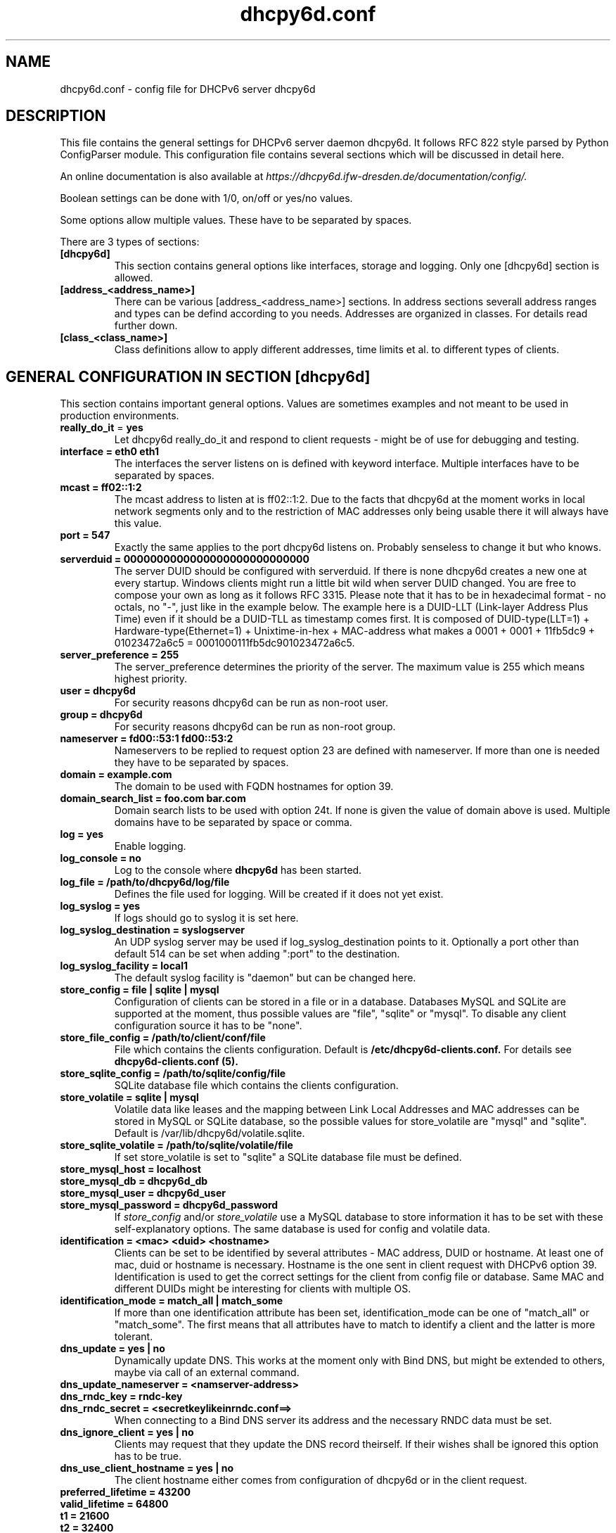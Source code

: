 .TH "dhcpy6d.conf" "5" "Jun 27, 2014" "Henri Wahl" "dhcpy6d.conf"
.SH "NAME"
dhcpy6d.conf \- config file for DHCPv6 server dhcpy6d

.SH "DESCRIPTION"
This file contains the general settings for DHCPv6 server daemon dhcpy6d.
It follows RFC 822 style parsed by Python ConfigParser module.
This configuration file contains several sections which will be discussed in detail here.

An online documentation is also available at 
.I https://dhcpy6d.ifw\-dresden.de/documentation/config/.

Boolean settings can be done with 1/0, on/off or yes/no values. 

Some options allow multiple values. These have to be separated by spaces.

There are 3 types of sections:
.TP
.BR [dhcpy6d]
This section contains general options like interfaces, storage and logging. Only one [dhcpy6d] section is allowed.

.TP
.BR [address_<address_name>]
There can be various [address_<address_name>] sections. In address sections severall address ranges and types can be defind according to you needs.
Addresses are organized in classes. For details read further down.

.TP
.BR [class_<class_name>]
Class definitions allow to apply different addresses, time limits et al. to different types of clients.

.SH "GENERAL CONFIGURATION IN SECTION [dhcpy6d]"
This section contains important general options. Values are sometimes examples and not meant to be used in production
environments.

.TP 
.BR really_do_it " = " yes
Let dhcpy6d really_do_it and respond to client requests \- might be of use for debugging and testing.

.TP 
.BR interface\ =\ eth0\ eth1
The interfaces the server listens on is defined with keyword interface.
Multiple interfaces have to be separated by spaces.

.TP 
.BR mcast\ =\ ff02::1:2
The mcast address to listen at is ff02::1:2. Due to the facts that dhcpy6d at the moment works in local network
segments only and to the restriction of MAC addresses only being usable there it will always have this value.

.TP 
.BR port\ =\ 547
Exactly the same applies to the port dhcpy6d listens on. Probably senseless to change it but who knows.

.TP 
.BR serverduid\ =\ 0000000000000000000000000000
The server DUID should be configured with serverduid. If there is none dhcpy6d creates a new one at every startup.
Windows clients might run a little bit wild when server DUID changed. You are free to compose your own as long as it
follows RFC 3315. Please note that it has to be in hexadecimal format \- no octals, no "\-", just like in the example below.
The example here is a DUID\-LLT (Link\-layer Address Plus Time) even if it should be a DUID\-TLL as timestamp comes first.
It is composed of DUID\-type(LLT=1) + Hardware\-type(Ethernet=1) + Unixtime\-in\-hex + MAC\-address what makes a
0001 + 0001 + 11fb5dc9 + 01023472a6c5 = 0001000111fb5dc901023472a6c5.

.TP 
.BR server_preference\ =\ 255
The server_preference determines the priority of the server. The maximum value is 255 which means highest priority.

.TP 
.BR user\ =\ dhcpy6d
For security reasons dhcpy6d can be run as non\-root user.

.TP 
.BR group\ =\ dhcpy6d
For security reasons dhcpy6d can be run as non\-root group.

.TP 
.BR nameserver\ =\ fd00::53:1\ fd00::53:2
Nameservers to be replied to request option 23 are defined with nameserver.
If more than one is needed they have to be separated by spaces.

.TP 
.BR domain\ =\ example.com
The domain to be used with FQDN hostnames for option 39.

.TP 
.BR domain_search_list\ =\ foo.com\ bar.com
Domain search lists to be used with option 24t. If none is given the value of domain above is used.
Multiple domains have to be separated by space or comma.

.TP 
.BR log\ =\ yes
Enable logging.

.TP 
.BR log_console\ =\ no
Log to the console where
.B dhcpy6d
has been started.

.TP 
.BR log_file\ =\ /path/to/dhcpy6d/log/file
Defines the file used for logging. Will be created if it does not yet exist.

.TP 
.BR log_syslog\ =\ yes
If logs should go to syslog it is set here.

.TP 
.BR log_syslog_destination\ =\ syslogserver
An UDP syslog server may be used if log_syslog_destination points to it.
Optionally a port other than default 514 can be set when adding ":port" to the destination.

.TP 
.BR log_syslog_facility\ =\ local1
The default syslog facility is "daemon" but can be changed here.

.TP 
.BR store_config\ =\ file\ |\ sqlite\ |\ mysql
Configuration of clients can be stored in a file or in a database.
Databases MySQL and SQLite are supported at the moment, thus possible values are "file", "sqlite" or "mysql".
To disable any client configuration source it has to be "none".

.TP 
.BR store_file_config\ =\ /path/to/client/conf/file
File which contains the clients configuration. Default is
.B /etc/dhcpy6d\-clients.conf.
For details see
.B dhcpy6d\-clients.conf (5).

.TP 
.BR store_sqlite_config\ =\ /path/to/sqlite/config/file
SQLite database file which contains the clients configuration.

.TP 
.BR store_volatile\ =\ sqlite\ |\ mysql
Volatile data like leases and the mapping between Link Local Addresses and MAC addresses can be stored in MySQL or SQLite database, so the possible values for store_volatile are "mysql" and "sqlite". Default is /var/lib/dhcpy6d/volatile.sqlite.

.TP 
.BR store_sqlite_volatile\ =\ /path/to/sqlite/volatile/file
If set store_volatile is set to "sqlite" a SQLite database file must be defined.

.TP 
.BR store_mysql_host\ =\ localhost
.TP 
.BR store_mysql_db\ =\ dhcpy6d_db
.TP 
.BR store_mysql_user\ =\ dhcpy6d_user
.TP 
.BR store_mysql_password\ =\ dhcpy6d_password
.RI If " store_config " and/or " store_volatile "
use a MySQL database to store information it has to be set with these self\-explanatory options. The same database is used for config and volatile data.

.TP 
.BR identification\ =\ <mac>\ <duid>\ <hostname>
Clients can be set to be identified by several attributes \- MAC address, DUID or hostname. At least one of mac, duid or hostname is necessary. Hostname is the one sent in client request with DHCPv6 option 39. Identification is used to get the correct settings for the client from config file or database.
Same MAC and different DUIDs might be interesting for clients with multiple OS.

.TP 
.BR identification_mode\ =\ match_all\ |\ match_some
If more than one identification attribute has been set, identification_mode can be one of "match_all" or "match_some". The first means that all attributes have to match to identify a client and the latter is more tolerant.

.TP
.BR dns_update\ =\ yes\ |\ no
Dynamically update DNS. This works at the moment only with Bind DNS, but might be extended to others, maybe via call of an external command.

.TP
.BR dns_update_nameserver\ =\ <namserver-address>
.TP
.BR dns_rndc_key\ =\ rndc-key
.TP
.BR dns_rndc_secret\ =\ <secretkeylikeinrndc.conf==>
When connecting to a Bind DNS server its address and the necessary RNDC data must be set.

.TP
.BR dns_ignore_client\ =\ yes\ |\ no
Clients may request that they update the DNS record theirself. If their wishes shall be ignored this option has to be true.

.TP
.BR dns_use_client_hostname\ =\ yes\ |\ no
The client hostname either comes from configuration of dhcpy6d or in the client request.

.TP
.BR preferred_lifetime\ =\ 43200
.TP
.BR valid_lifetime\ =\ 64800
.TP
.BR t1\ =\ 21600
.TP
.BR t2\ =\ 32400
Preferred lifetime, valid lifetime, T1 and T2 in seconds are configured with the corresponding options.

.TP
.BR information_refresh_time\ =\ 7200
The lifetime of information given to clients as response to an information-request message.

.SH ADDRESS DEFINITIONS IN SEVERAL [address_<address_name>] SECTIONS

.RB The " <address_name> " part\ of\ an " [address_<address_name>] " section\ is\ an\ arbitrarily\ choosen\ identifier\ like\ "clients"\ or\ "invalid_clients".
Every address definition may include several properties:

.TP
.BR category\ =\ mac\ |\ id\ |\ range\ |\ random
Categories play an important role when defining patterns for addresses. An address belongs to a certain category:

.BR mac " - uses MAC address from client request as part of address

.BR id " - uses ID given to client in configuration file or database as one octet of address, should be in range 0-FFFF

.BR range " - generate addresses of given ranges

.BR random " - randomly created 64 bit values

.TP
.BR pattern\ =\ 2001:db8::$mac$|$id$|$range$|$random$
Patterns allow to design the addresses according to their category.

.BR $mac$ " - The MAC address from the DHCPv6 request's Link Local Address found in the neighbor cache will be inserted instead of the placeholder.
It will be stretched over 3 octets like 00:11:22:33:44:55 becomes 0011:2233:4455.

.BR $id$ " - If clients get an ID in client configuration file or in client configuration database this ID will fill one octet.
Thus the ID has to be in the range of 0000-FFFF.

.BR $range$ " - If address is of category range the range defined with extra keyword " range " will be used here in place of one octet.
This is why the range can span from 0000-FFFF. Clients will get an address out of the given range.

.BR $random$ " - A 64 bit random address will be generated in place of this variable. Clients get a random address just like they would
if privacy extensions were used. The random part will span over 4 octets.

.SH "EXAMPLES"
To be written.
.SH "SEE ALSO"
.nf 
.BR dhcpy6d (8)
.BR dhcpy6d\-clients.conf (5)
https://dhcpy6d.ifw\-dresden.de
https://github.com/HenriWahl/dhcpy6d
